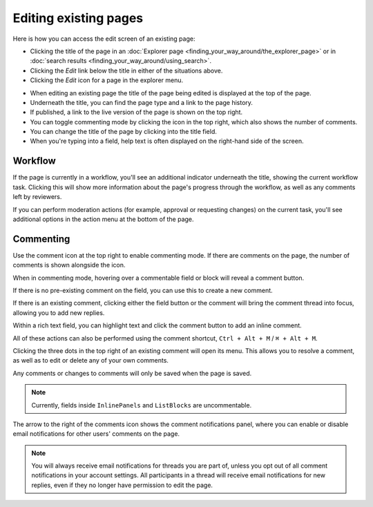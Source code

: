 Editing existing pages
~~~~~~~~~~~~~~~~~~~~~~

Here is how you can access the edit screen of an existing page:

* Clicking the title of the page in an :doc:`Explorer page <finding_your_way_around/the_explorer_page>` or in :doc:`search results <finding_your_way_around/using_search>`.
* Clicking the *Edit* link below the title in either of the situations above.
* Clicking the *Edit* icon for a page in the explorer menu.

.. image:: ../_static/images/screen12_edit_screen_overview.png

* When editing an existing page the title of the page being edited is displayed at the top of the page.
* Underneath the title, you can find the page type and a link to the page history.
* If published, a link to the live version of the page is shown on the top right.
* You can toggle commenting mode by clicking the icon in the top right, which also shows the number of comments.
* You can change the title of the page by clicking into the title field.
* When you're typing into a field, help text is often displayed on the right-hand side of the screen.


Workflow
_________

If the page is currently in a workflow, you'll see an additional indicator underneath the title, showing the current workflow task. Clicking this will
show more information about the page's progress through the workflow, as well as any comments left by reviewers.

.. image:: ../_static/images/screen12.5_edit_screen_in_moderation.png

If you can perform moderation actions (for example, approval or requesting changes) on the current task, you'll see additional options in the
action menu at the bottom of the page.

.. _commenting:

Commenting
__________

Use the comment icon at the top right to enable commenting mode. If there are comments on the page, the number
of comments is shown alongside the icon.

When in commenting mode, hovering over a commentable field or block will reveal a comment button.

.. image:: ../_static/images/screen49_new_comment_icon.png

If there is no pre-existing comment on the field, you can use this to create a new comment.

.. image:: ../_static/images/screen52_new_comment.png

If there is an existing comment, clicking either the field button or the comment will bring the comment thread into focus, allowing you to
add new replies.

.. image:: ../_static/images/screen48_comment_thread.png

Within a rich text field, you can highlight text and click the comment button to add an inline comment.

.. image:: ../_static/images/screen51_draftail_comment.png

All of these actions can also be performed using the comment shortcut, ``Ctrl + Alt + M`` / ``⌘ + Alt + M``.

Clicking the three dots in the top right of an existing comment will open its menu. This allows you to
resolve a comment, as well as to edit or delete any of your own comments.

.. image:: ../_static/images/screen50_comment_menu.png

Any comments or changes to comments will only be saved when the page is saved.

.. note:: Currently, fields inside ``InlinePanels`` and ``ListBlocks`` are uncommentable.

The arrow to the right of the comments icon shows the comment notifications
panel, where you can enable or disable email notifications for other users' comments on the page.

.. image:: ../_static/images/screen53_commenting_notifications.png

.. note:: You will always receive email notifications for threads you are part of, unless you opt out of all comment notifications in your
        account settings.
        All participants in a thread will receive email notifications for new replies, even if they no longer have permission to edit the page.
